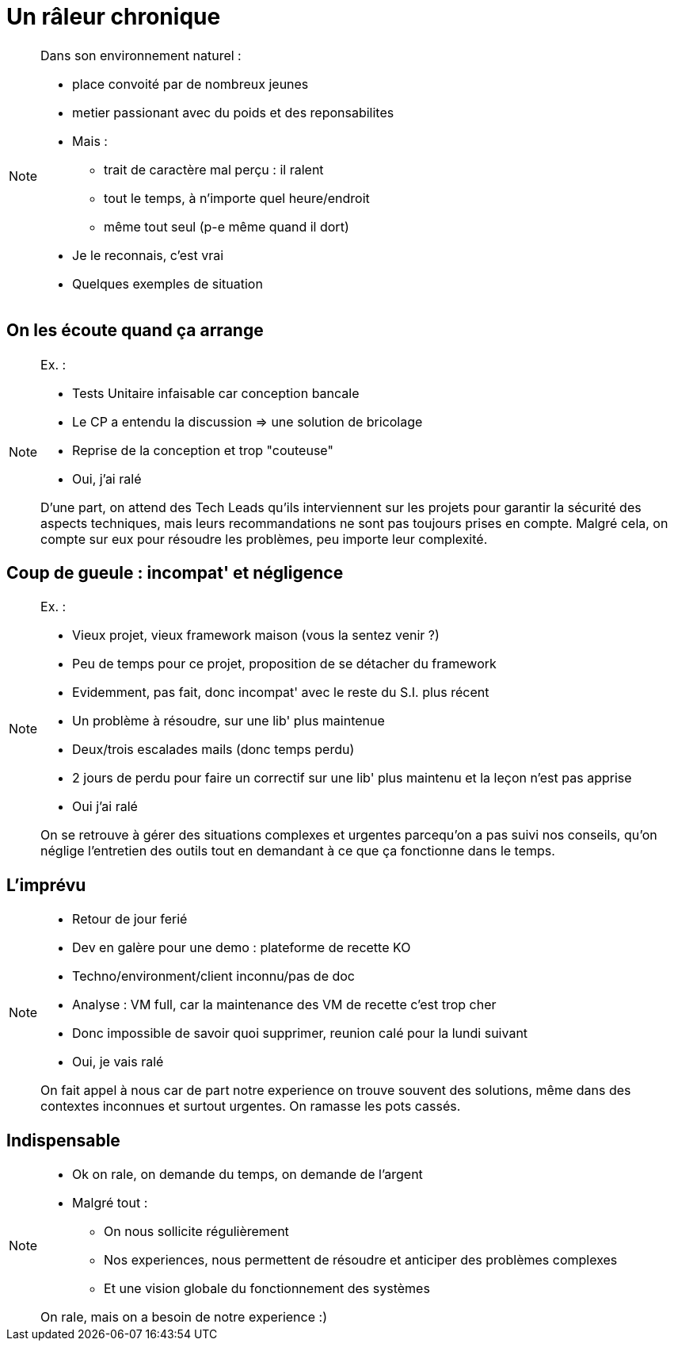 = Un râleur chronique

[NOTE.speaker]
====
Dans son environnement naturel :

* place convoité par de nombreux jeunes
* metier passionant avec du poids et des reponsabilites
* Mais :
** trait de caractère mal perçu : il ralent
** tout le temps, à n'importe quel heure/endroit
** même tout seul (p-e même quand il dort)

* Je le reconnais, c'est vrai

* Quelques exemples de situation
====

== On les écoute quand ça arrange

[NOTE.speaker]
====
Ex. :

* Tests Unitaire infaisable car conception bancale
* Le CP a entendu la discussion => une solution de bricolage
* Reprise de la conception et trop "couteuse"

* Oui, j'ai ralé

D’une part, on attend des Tech Leads qu’ils interviennent sur les projets pour garantir la sécurité des aspects techniques, mais leurs recommandations ne sont pas toujours prises en compte. Malgré cela, on compte sur eux pour résoudre les problèmes, peu importe leur complexité.
====


== Coup de gueule : incompat' et négligence

[NOTE.speaker]
====
Ex. :

* Vieux projet, vieux framework maison (vous la sentez venir ?)
* Peu de temps pour ce projet, proposition de se détacher du framework
* Evidemment, pas fait, donc incompat' avec le reste du S.I. plus récent
* Un problème à résoudre, sur une lib' plus maintenue
* Deux/trois escalades mails (donc temps perdu)
* 2 jours de perdu pour faire un correctif sur une lib' plus maintenu et la leçon n'est pas apprise

* Oui j'ai ralé

On se retrouve à gérer des situations complexes et urgentes parcequ'on a pas suivi nos conseils, qu'on néglige l'entretien des outils tout en demandant à ce que ça fonctionne dans le temps.
====

== L'imprévu

[NOTE.speaker]
====
* Retour de jour ferié
* Dev en galère pour une demo : plateforme de recette KO
* Techno/environment/client inconnu/pas de doc
* Analyse : VM full, car la maintenance des VM de recette c'est trop cher
* Donc impossible de savoir quoi supprimer, reunion calé pour la lundi suivant

* Oui, je vais ralé

On fait appel à nous car de part notre experience on trouve souvent des solutions, même dans des contextes inconnues et surtout urgentes. On ramasse les pots cassés.
====

== Indispensable

[NOTE.speaker]
====
* Ok on rale, on demande du temps, on demande de l'argent
* Malgré tout :
** On nous sollicite régulièrement
** Nos experiences, nous permettent de résoudre et anticiper des problèmes complexes
** Et une vision globale du fonctionnement des systèmes

On rale, mais on a besoin de notre experience :)
====
